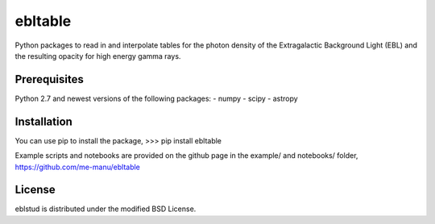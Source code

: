 ebltable
========

Python packages to read in and interpolate tables for the photon density
of the Extragalactic Background Light (EBL) and the resulting opacity
for high energy gamma rays.

Prerequisites
-------------

Python 2.7 and newest versions of the following packages: 
- numpy 
- scipy
- astropy

Installation
------------

You can use pip to install the package, 
>>> pip install ebltable

Example scripts and notebooks are provided on the github page in the
example/ and notebooks/ folder, https://github.com/me-manu/ebltable

License
-------
eblstud is distributed under the modified BSD License.
